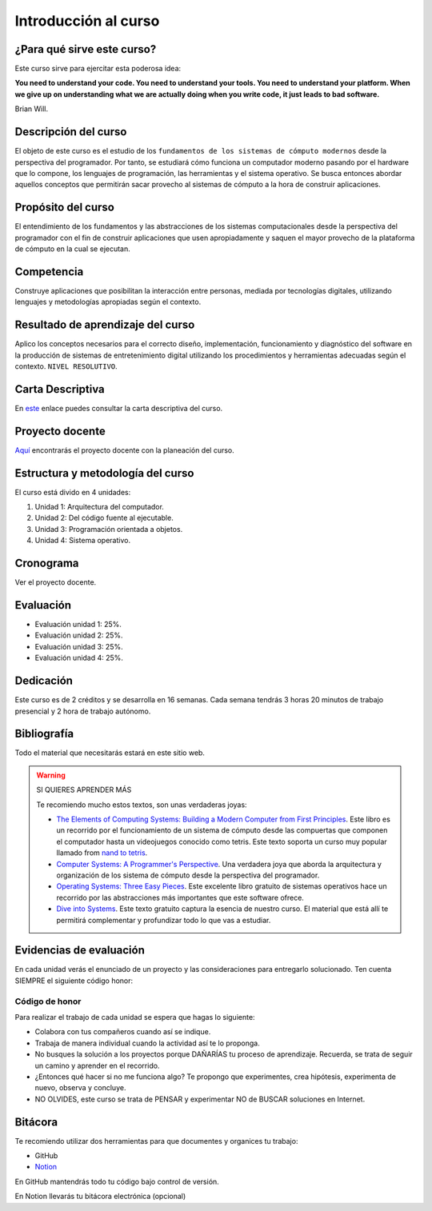 Introducción al curso
=======================

¿Para qué sirve este curso?
-----------------------------

Este curso sirve para ejercitar esta poderosa idea:

**You need to understand your code.
You need to understand your tools.
You need to understand your platform.
When we give up on understanding what we are actually doing when you write
code, it just leads to bad software.**

Brian Will.

Descripción del curso
----------------------

El objeto de este curso es el estudio de los ``fundamentos de los sistemas de cómputo modernos`` desde la 
perspectiva del programador. Por tanto, se estudiará cómo funciona un computador moderno pasando por el hardware 
que lo compone, los lenguajes de programación, las herramientas y el sistema operativo. Se busca entonces 
abordar aquellos conceptos que permitirán sacar provecho al sistemas de cómputo a la hora de construir aplicaciones.

Propósito del curso
---------------------

El entendimiento de los fundamentos y las abstracciones de los sistemas computacionales 
desde la perspectiva del programador con el fin de construir aplicaciones que usen 
apropiadamente y saquen el mayor provecho de la plataforma de cómputo en la cual se 
ejecutan.

Competencia
------------

Construye aplicaciones que posibilitan la interacción entre personas, mediada por tecnologías digitales, 
utilizando lenguajes y metodologías apropiadas según el contexto.

Resultado de aprendizaje del curso 
------------------------------------

Aplico los conceptos necesarios para el correcto diseño, implementación, funcionamiento y diagnóstico del 
software en la producción de sistemas de entretenimiento digital utilizando los procedimientos y herramientas 
adecuadas según el contexto. ``NIVEL RESOLUTIVO``.

Carta Descriptiva
-------------------

En `este <https://drive.google.com/file/d/1PL4qBnIoSF9ouQGUoocduUrqU-KSoOIo/view?usp=sharing>`__ enlace puedes 
consultar la carta descriptiva del curso.

Proyecto docente
------------------

`Aquí <https://github.com/juanferfranco/SistemasComputacionales/blob/main/docs/_static/FormatoPlaneacionComputacionales2023-10.xlsx>`__ 
encontrarás el proyecto docente con la planeación del curso.

Estructura y metodología del curso
-----------------------------------

El curso está divido en 4 unidades:

#. Unidad 1: Arquitectura del computador.
#. Unidad 2: Del código fuente al ejecutable.
#. Unidad 3: Programación orientada a objetos.
#. Unidad 4: Sistema operativo.

Cronograma
------------

Ver el proyecto docente.

Evaluación
-----------

* Evaluación unidad 1: 25%. 
* Evaluación unidad 2: 25%.
* Evaluación unidad 3: 25%.
* Evaluación unidad 4: 25%.

Dedicación
-----------

Este curso es de 2 créditos y se desarrolla en 16 semanas. Cada semana tendrás
3 horas 20 minutos de trabajo presencial y 2 hora de trabajo autónomo.

Bibliografía
-------------

Todo el material que necesitarás estará en este sitio web.

.. warning:: SI QUIERES APRENDER MÁS
  
  Te recomiendo mucho estos textos, son unas verdaderas joyas:

  * `The Elements of Computing Systems: Building a Modern
    Computer from First Principles <https://mitpress.mit.edu/books/elements-computing-systems-second-edition>`__. 
    Este libro es un recorrido por el funcionamiento de un sistema de cómputo desde las compuertas que componen 
    el computador hasta un videojuegos conocido como tetris. Este texto soporta un curso muy popular llamado 
    from `nand to tetris <https://www.nand2tetris.org/>`__.
  * `Computer Systems: A Programmer's Perspective <https://www.pearson.com/us/higher-education/program/Bryant-Computer-Systems-A-Programmer-s-Perspective-3rd-Edition/PGM2476825.html>`__. Una 
    verdadera joya que aborda la arquitectura y organización de los sistema de cómputo desde la perspectiva del programador.
  * `Operating Systems: Three Easy Pieces <https://pages.cs.wisc.edu/~remzi/OSTEP/>`__. Este excelente libro gratuito de 
    sistemas operativos hace un recorrido por las abstracciones más importantes que este software ofrece.
  * `Dive into Systems <https://diveintosystems.org/>`__. Este texto gratuito captura la esencia de nuestro curso. El 
    material que está allí te permitirá complementar y profundizar todo lo que vas a estudiar.

Evidencias de evaluación
-------------------------

En cada unidad verás el enunciado de un proyecto y las consideraciones para 
entregarlo solucionado. Ten cuenta SIEMPRE el siguiente código honor:


Código de honor
^^^^^^^^^^^^^^^^

Para realizar el trabajo de cada unidad se espera que hagas lo siguiente:

* Colabora con tus compañeros cuando así se indique.
* Trabaja de manera individual cuando la actividad así te lo
  proponga.
* No busques la solución a los proyectos porque DAÑARÍAS tu
  proceso de aprendizaje. Recuerda, se trata de seguir un camino
  y aprender en el recorrido.
* ¿Entonces qué hacer si no me funciona algo? Te propongo que
  experimentes, crea hipótesis, experimenta de nuevo, observa y concluye.
* NO OLVIDES, este curso se trata de PENSAR y experimentar NO de
  BUSCAR soluciones en Internet.

Bitácora  
------------------------------

Te recomiendo utilizar dos herramientas para que documentes y organices tu trabajo:

* GitHub
* `Notion <https://www.notion.so>`__

En GitHub mantendrás todo tu código bajo control de versión.

En Notion llevarás tu bitácora electrónica (opcional)

